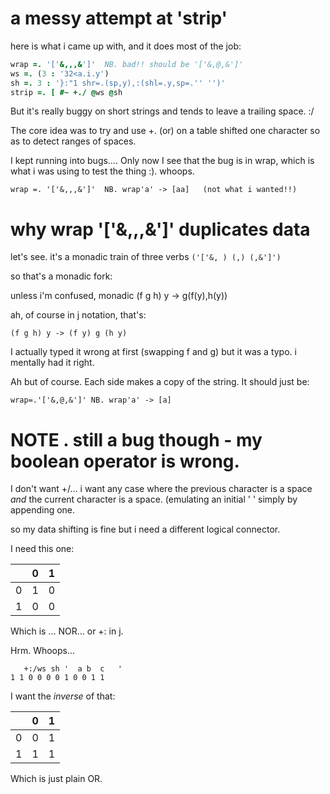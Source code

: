 * a messy attempt at 'strip'
:PROPERTIES:
:TS:       <2013-10-16 08:50AM>
:ID:       hm0grcu0q9g0
:END:
here is what i came up with, and it does most of the job:

#+begin_src j
wrap =. '['&,,,&']'  NB. bad!! should be '['&,@,&']'
ws =. (3 : '32<a.i.y')
sh =. 3 : '}:"1 shr=.(sp,y),:(shl=.y,sp=.'' '')'
strip =. [ #~ +./ @ws @sh
#+end_src

But it's really buggy on short strings and tends to leave a trailing space. :/

The core idea was to try and use +. (or) on a table shifted one character so as to detect ranges of spaces.

I kept running into bugs.... Only now I see that the bug is in wrap, which is what i was using to test the thing :). whoops.

: wrap =. '['&,,,&']'  NB. wrap'a' -> [aa]   (not what i wanted!!)

* why wrap '['&,,,&']'  duplicates data
:PROPERTIES:
:TS:       <2013-10-16 09:14AM>
:ID:       dku5ngv0q9g0
:END:

let's see. it's a monadic train of three verbs =('['&, ) (,) (,&']')=

so that's a monadic fork:

unless i'm confused, monadic (f g h) y -> g(f(y),h(y))

ah, of course in j notation, that's:

: (f g h) y -> (f y) g (h y)

I actually typed it wrong at first (swapping f and g) but it was a typo. i mentally had it right.

Ah but of course. Each side makes a copy of the string. It should just be:

: wrap=.'['&,@,&']' NB. wrap'a' -> [a]


* NOTE . still a bug though - my boolean operator is wrong.
:PROPERTIES:
:TS:       <2013-10-16 09:42AM>
:ID:       2p8krqw0q9g0
:END:

I don't want +/... i want any case where the previous character is a space /and/ the current character is a space. (emulating an initial ' ' simply by appending one.

so my data shifting is fine but i need a different logical connector.

I need this one:

|   | 0 | 1 |
|---+---+---|
| 0 | 1 | 0 |
| 1 | 0 | 0 |

Which is ... NOR... or +: in j.

Hrm. Whoops...

:    +:/ws sh '  a b  c   '
: 1 1 0 0 0 0 1 0 0 1 1


I want the /inverse/ of that:

|   | 0 | 1 |
|---+---+---|
| 0 | 0 | 1 |
| 1 | 1 | 1 |

Which is just plain OR.
